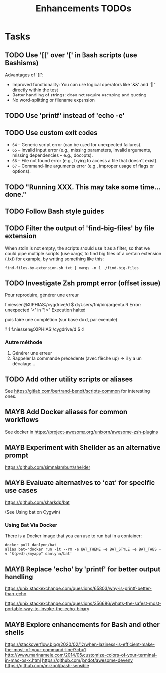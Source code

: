 # Hey Emacs, this is a -*- org -*- file ...
#+TITLE:     Enhancements TODOs

* Tasks

** TODO Use '[[' over '[' in Bash scripts (use Bashisms)
SCHEDULED: <2025-04-01 Tue>

Advantages of '[[':
- Improved functionality: You can use logical operators like '&&' and '||'
  directly within the test
- Better handling of strings: does not require escaping and quoting
- No word-splitting or filename expansion

** TODO Use 'printf' instead of 'echo -e'
SCHEDULED: <2025-04-01 Tue>

** TODO Use custom exit codes

- ~64~ – Generic script error (can be used for unexpected failures).
- ~65~ – Invalid input error (e.g., missing parameters, invalid arguments, missing
  dependencies -- e.g., docopts).
- ~66~ – File not found error (e.g., trying to access a file that doesn't exist).
- ~67~ – Command-line arguments error (e.g., improper usage of flags or options).

** TODO "Running XXX. This may take some time... done."

** TODO Follow Bash style guides

** TODO Filter the output of 'find-big-files' by file extension

When stdin is not empty, the scripts should use it as a filter, so that we could
pipe multiple scripts (use xargs) to find big files of a certain extension
(.txt) for example, by writing something like this:

: find-files-by-extension.sh txt | xargs -n 1 ./find-big-files

** TODO Investigate Zsh prompt error (offset issue)

Pour reproduire, générer une erreur

f.niessen@XIPHIAS:/cygdrive/d
$ d:/Users/fni/bin/argenta.R
Error: unexpected '<' in "!<"
Execution halted

puis faire une complétion (sur base du d, par exemple)

? 1 f.niessen@XIPHIAS:/cygdrive/d
$ d

*** Autre méthode

1. Générer une erreur
2. Rappeler la commande précédente (avec flèche up) -> il y a un décalage...

** TODO Add other utility scripts or aliases

See https://gitlab.com/bertrand-benoit/scripts-common for interesting ones.

** MAYB Add Docker aliases for common workflows

See docker in https://project-awesome.org/unixorn/awesome-zsh-plugins

** MAYB Experiment with Shellder as an alternative prompt

https://github.com/simnalamburt/shellder

** MAYB Evaluate alternatives to 'cat' for specific use cases

https://github.com/sharkdp/bat

(See Using bat on Cygwin)

*** Using Bat Via Docker

There is a Docker image that you can use to run bat in a container:

: docker pull danlynn/bat
: alias bat='docker run -it --rm -e BAT_THEME -e BAT_STYLE -e BAT_TABS -v "$(pwd):/myapp" danlynn/bat'

** MAYB Replace 'echo' by 'printf' for better output handling

https://unix.stackexchange.com/questions/65803/why-is-printf-better-than-echo

https://unix.stackexchange.com/questions/356686/whats-the-safest-most-portable-way-to-invoke-the-echo-binary

** MAYB Explore enhancements for Bash and other shells

https://stackoverflow.blog/2020/02/12/when-laziness-is-efficient-make-the-most-of-your-command-line/?cb=1
http://www.marinamele.com/2014/05/customize-colors-of-your-terminal-in-mac-os-x.html
https://github.com/jondot/awesome-devenv
https://github.com/mrzool/bash-sensible
